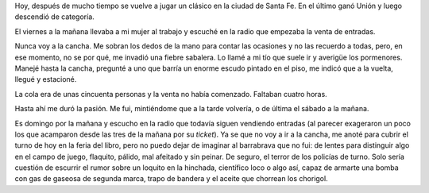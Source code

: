 .. title: El barrabrava que no fui
.. slug: el-barrabrava-que-no-fui
.. date: 2015-09-13 11:33:09 UTC-03:00
.. tags: Santa Fe, Feria del Libro de Santa Fe 2015
.. category: 
.. link: 
.. description: 
.. type: text

Hoy, después de mucho tiempo se vuelve a jugar un clásico en la ciudad de Santa Fe.
En el último ganó Unión y luego descendió de categoría.

El viernes a la mañana llevaba a mi mujer al trabajo y escuché en la radio que empezaba
la venta de entradas. 

Nunca voy a la cancha. Me sobran los dedos de la mano para contar las ocasiones y no las
recuerdo a todas, pero, en ese momento, no se por qué, me invadió una fiebre sabalera.
Lo llamé a mi tío que suele ir y averigüe los pormenores. Manejé hasta la cancha,
pregunté a uno que barría un enorme escudo pintado en el piso, me indicó que a la vuelta,
llegué y estacioné.

La cola era de unas cincuenta personas y la venta no había comenzado. Faltaban cuatro horas.

Hasta ahí me duró la pasión. Me fui, mintiéndome que a la tarde volvería, o de última el sábado a
la mañana.

Es domingo por la mañana y escucho en la radio que todavía siguen vendiendo entradas (al parecer
exageraron un poco los que acamparon desde las tres de la mañana por su *ticket*). Ya se que no voy a
ir a la cancha, me anoté para cubrir el turno de hoy en la feria del libro, pero no puedo dejar
de imaginar al barrabrava que no fui: de lentes para distinguir algo en el campo de juego, flaquito,
pálido, mal afeitado y sin peinar. De seguro, el terror de los policías de turno. Solo sería
cuestión de escurrir el rumor sobre un loquito en la hinchada, científico loco o algo así,
capaz de armarte una bomba con gas de gaseosa de segunda marca, trapo de bandera y el aceite
que chorrean los chorigol.
